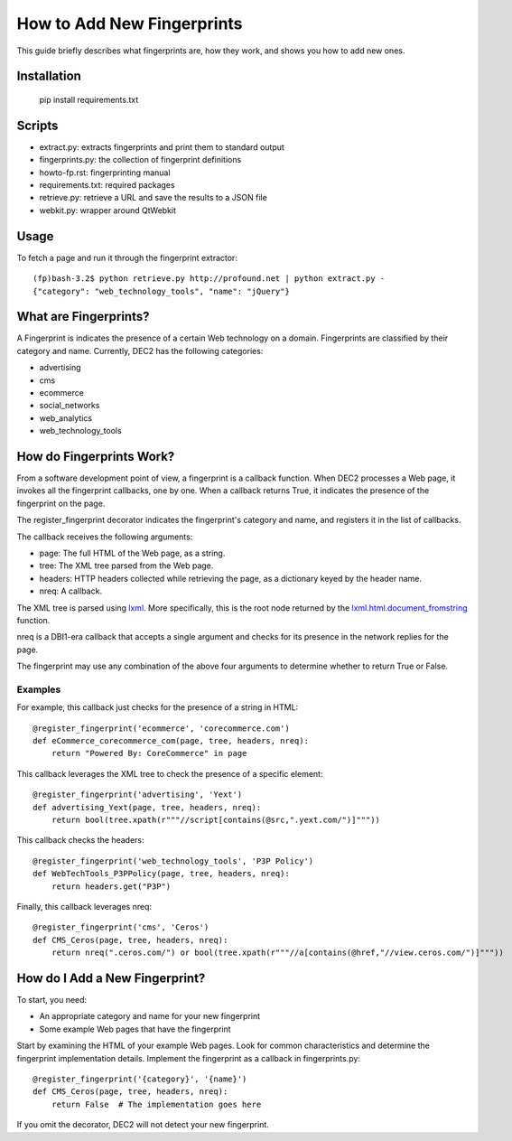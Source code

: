 How to Add New Fingerprints
===========================

This guide briefly describes what fingerprints are, how they work, and shows you how to add new ones.

Installation
------------

    pip install requirements.txt

Scripts
-------

- extract.py: extracts fingerprints and print them to standard output
- fingerprints.py: the collection of fingerprint definitions
- howto-fp.rst: fingerprinting manual
- requirements.txt: required packages
- retrieve.py: retrieve a URL and save the results to a JSON file
- webkit.py: wrapper around QtWebkit

Usage
-----

To fetch a page and run it through the fingerprint extractor::

    (fp)bash-3.2$ python retrieve.py http://profound.net | python extract.py -
    {"category": "web_technology_tools", "name": "jQuery"}

What are Fingerprints?
----------------------

A Fingerprint is indicates the presence of a certain Web technology on a domain.
Fingerprints are classified by their category and name.
Currently, DEC2 has the following categories:

- advertising 
- cms
- ecommerce
- social_networks
- web_analytics
- web_technology_tools

How do Fingerprints Work?
-------------------------

From a software development point of view, a fingerprint is a callback function.
When DEC2 processes a Web page, it invokes all the fingerprint callbacks, one by one.
When a callback returns True, it indicates the presence of the fingerprint on the page.

The register_fingerprint decorator indicates the fingerprint's category and name, and registers it in the list of callbacks.

The callback receives the following arguments:

- page: The full HTML of the Web page, as a string.
- tree: The XML tree parsed from the Web page.
- headers: HTTP headers collected while retrieving the page, as a dictionary keyed by the header name.
- nreq: A callback.

The XML tree is parsed using `lxml <http://lxml.de/>`_.
More specifically, this is the root node returned by the `lxml.html.document_fromstring <http://lxml.de/lxmlhtml.html#parsing-html>`_ function.

nreq is a DBI1-era callback that accepts a single argument and checks for its presence in the network replies for the page.

The fingerprint may use any combination of the above four arguments to determine whether to return True or False.

Examples
^^^^^^^^

For example, this callback just checks for the presence of a string in HTML::

    @register_fingerprint('ecommerce', 'corecommerce.com')
    def eCommerce_corecommerce_com(page, tree, headers, nreq):
        return "Powered By: CoreCommerce" in page

This callback leverages the XML tree to check the presence of a specific element::

    @register_fingerprint('advertising', 'Yext')
    def advertising_Yext(page, tree, headers, nreq):
        return bool(tree.xpath(r"""//script[contains(@src,".yext.com/")]"""))

This callback checks the headers::

    @register_fingerprint('web_technology_tools', 'P3P Policy')
    def WebTechTools_P3PPolicy(page, tree, headers, nreq):
        return headers.get("P3P")

Finally, this callback leverages nreq::

    @register_fingerprint('cms', 'Ceros')
    def CMS_Ceros(page, tree, headers, nreq):
        return nreq(".ceros.com/") or bool(tree.xpath(r"""//a[contains(@href,"//view.ceros.com/")]"""))

How do I Add a New Fingerprint?
-------------------------------

To start, you need:

- An appropriate category and name for your new fingerprint
- Some example Web pages that have the fingerprint

Start by examining the HTML of your example Web pages.
Look for common characteristics and determine the fingerprint implementation details.
Implement the fingerprint as a callback in fingerprints.py::

    @register_fingerprint('{category}', '{name}')
    def CMS_Ceros(page, tree, headers, nreq):
        return False  # The implementation goes here

If you omit the decorator, DEC2 will not detect your new fingerprint.
